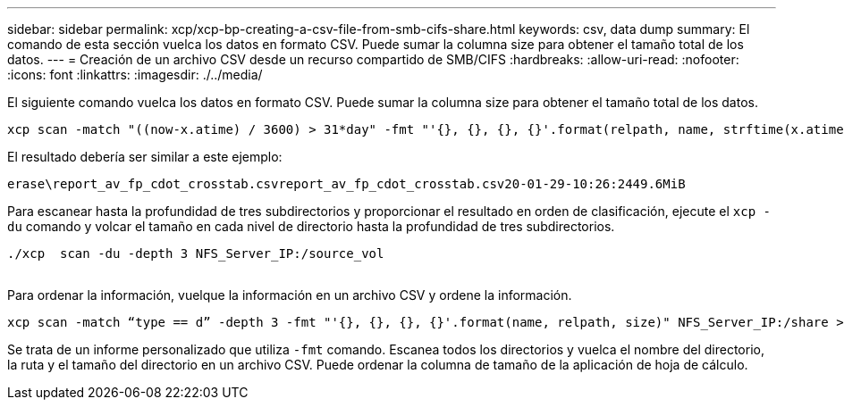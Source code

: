 ---
sidebar: sidebar 
permalink: xcp/xcp-bp-creating-a-csv-file-from-smb-cifs-share.html 
keywords: csv, data dump 
summary: El comando de esta sección vuelca los datos en formato CSV. Puede sumar la columna size para obtener el tamaño total de los datos. 
---
= Creación de un archivo CSV desde un recurso compartido de SMB/CIFS
:hardbreaks:
:allow-uri-read: 
:nofooter: 
:icons: font
:linkattrs: 
:imagesdir: ./../media/


[role="lead"]
El siguiente comando vuelca los datos en formato CSV. Puede sumar la columna size para obtener el tamaño total de los datos.

....
xcp scan -match "((now-x.atime) / 3600) > 31*day" -fmt "'{}, {}, {}, {}'.format(relpath, name, strftime(x.atime, '%y-%m-%d-%H:%M:%S'), humanize_size(size))" -preserve-atime  >file.csv
....
El resultado debería ser similar a este ejemplo:

....
erase\report_av_fp_cdot_crosstab.csvreport_av_fp_cdot_crosstab.csv20-01-29-10:26:2449.6MiB
....
Para escanear hasta la profundidad de tres subdirectorios y proporcionar el resultado en orden de clasificación, ejecute el `xcp -du` comando y volcar el tamaño en cada nivel de directorio hasta la profundidad de tres subdirectorios.

....
./xcp  scan -du -depth 3 NFS_Server_IP:/source_vol
 
....
Para ordenar la información, vuelque la información en un archivo CSV y ordene la información.

....
xcp scan -match “type == d” -depth 3 -fmt "'{}, {}, {}, {}'.format(name, relpath, size)" NFS_Server_IP:/share > directory_report.csv
....
Se trata de un informe personalizado que utiliza `-fmt` comando. Escanea todos los directorios y vuelca el nombre del directorio, la ruta y el tamaño del directorio en un archivo CSV. Puede ordenar la columna de tamaño de la aplicación de hoja de cálculo.
